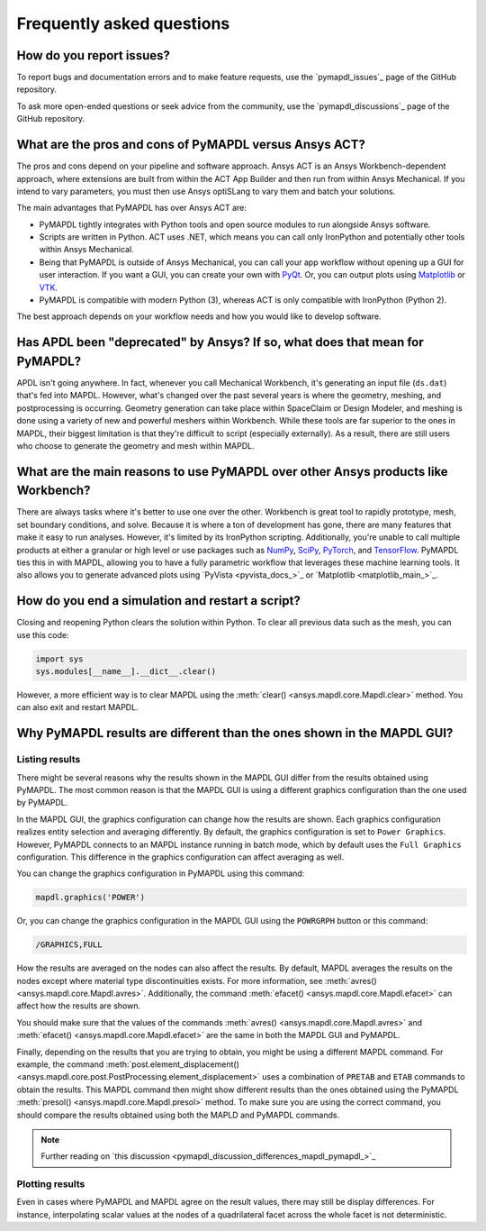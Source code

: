 .. _faq:

**************************
Frequently asked questions
**************************

How do you report issues?
=========================

To report bugs and documentation errors and to make feature requests, use the `pymapdl_issues`_ page of 
the GitHub repository.

To ask more open-ended questions or seek advice from the community, use the `pymapdl_discussions`_ page
of the GitHub repository.


What are the pros and cons of PyMAPDL versus Ansys ACT?
=======================================================

The pros and cons depend on your pipeline and software approach.
Ansys ACT is an Ansys Workbench-dependent approach, where extensions are
built from within the ACT App Builder and then run from within Ansys Mechanical.
If you intend to vary parameters, you must then use Ansys optiSLang to
vary them and batch your solutions.

The main advantages that PyMAPDL has over Ansys ACT are:

* PyMAPDL tightly integrates with Python tools and open source modules
  to run alongside Ansys software.
* Scripts are written in Python. ACT uses .NET, which means you can call
  only IronPython and potentially other tools within Ansys Mechanical.
* Being that PyMAPDL is outside of Ansys Mechanical, you can call your
  app workflow without opening up a GUI for user interaction.
  If you want a GUI, you can create your own with `PyQt <https://pythonpyqt.com/>`_.
  Or, you can output plots using `Matplotlib <https://matplotlib.org/>`_
  or `VTK <https://vtk.org/>`_.
* PyMAPDL is compatible with modern Python (3), whereas ACT is only
  compatible with IronPython (Python 2).

The best approach depends on your workflow needs and how you would
like to develop software.


Has APDL been "deprecated" by Ansys? If so, what does that mean for PyMAPDL?
============================================================================

APDL isn't going anywhere. In fact, whenever you call Mechanical Workbench, it's generating an input file
(``ds.dat``) that's fed into MAPDL. However, what's changed over the past several years is where the geometry,
meshing, and postprocessing is occurring. Geometry generation can take place within SpaceClaim or Design Modeler,
and meshing is done using a variety of new and powerful meshers within Workbench. While these tools are
far superior to the ones in MAPDL, their biggest limitation is that they're difficult to script
(especially externally). As a result, there are still users who choose to generate the geometry and mesh within MAPDL.


What are the main reasons to use PyMAPDL over other Ansys products like Workbench?
==================================================================================
There are always tasks where it's better to use one over the
other. Workbench is great tool to rapidly prototype, mesh, set
boundary conditions, and solve. Because it is where a ton of development has
gone, there are many features that make it easy to run
analyses. However, it's limited by its IronPython scripting. Additionally, you're
unable to call multiple products at either a granular or high level or
use packages such as `NumPy <https://numpy.org/>`_, `SciPy <https://scipy.org/>`_,
`PyTorch <https://pytorch.org/>`_, and `TensorFlow <https://www.tensorflow.org/>`_.
PyMAPDL ties this in with MAPDL, allowing you to have a fully parametric workflow
that leverages these machine learning tools. It also allows you to generate 
advanced plots using `PyVista <pyvista_docs_>`_ or `Matplotlib <matplotlib_main_>`_.



How do you end a simulation and restart a script?
=================================================

Closing and reopening Python clears the solution within Python. To clear all previous
data such as the mesh, you can use this code:

.. code:: python

    import sys
    sys.modules[__name__].__dict__.clear()


However, a more efficient way is to clear MAPDL using the 
:meth:`clear() <ansys.mapdl.core.Mapdl.clear>`
method. You can also exit and restart MAPDL.


Why PyMAPDL results are different than the ones shown in the MAPDL GUI?
=======================================================================

Listing results
---------------

There might be several reasons why the results shown in the MAPDL GUI
differ from the results obtained using PyMAPDL. The most common
reason is that the MAPDL GUI is using a different graphics configuration
than the one used by PyMAPDL.

In the MAPDL GUI, the graphics configuration can change how the results are shown.
Each graphics configuration realizes entity selection and averaging differently.
By default, the graphics configuration is set to ``Power Graphics``.
However, PyMAPDL connects to an MAPDL instance running in batch mode, which by default
uses the ``Full Graphics`` configuration. This difference in the graphics configuration can
affect averaging as well.

You can change the graphics configuration in PyMAPDL using this command:

.. code:: python

    mapdl.graphics('POWER')

Or, you can change the graphics configuration in the MAPDL GUI using the 
``POWRGRPH`` button or this command:

.. code:: text

    /GRAPHICS,FULL

How the results are averaged on the nodes can also affect the
results. By default, MAPDL averages the results on the nodes except where
material type discontinuities exists. 
For more information, see :meth:`avres() <ansys.mapdl.core.Mapdl.avres>`.
Additionally, the command :meth:`efacet() <ansys.mapdl.core.Mapdl.efacet>`
can affect how the results are shown.

You should make sure that the values of the commands
:meth:`avres() <ansys.mapdl.core.Mapdl.avres>` and 
:meth:`efacet() <ansys.mapdl.core.Mapdl.efacet>` are the same in both
the MAPDL GUI and PyMAPDL.

Finally, depending on the results that you are trying to obtain, you
might be using a different MAPDL command. For example, the command
:meth:`post.element_displacement() <ansys.mapdl.core.post.PostProcessing.element_displacement>`
uses a combination of ``PRETAB`` and ``ETAB`` commands to obtain the results.
This MAPDL command then might show different results than the ones obtained
using the PyMAPDL :meth:`presol() <ansys.mapdl.core.Mapdl.presol>` method.
To make sure you are using the correct command, you should compare the
results obtained using both the MAPLD and PyMAPDL commands.

.. note:: Further reading on `this discussion <pymapdl_discussion_differences_mapdl_pymapdl_>`_

Plotting results
----------------

Even in cases where PyMAPDL and MAPDL agree on the result values, there may still be
display differences. For instance, interpolating scalar values at the nodes of a
quadrilateral facet across the whole facet is not deterministic.
